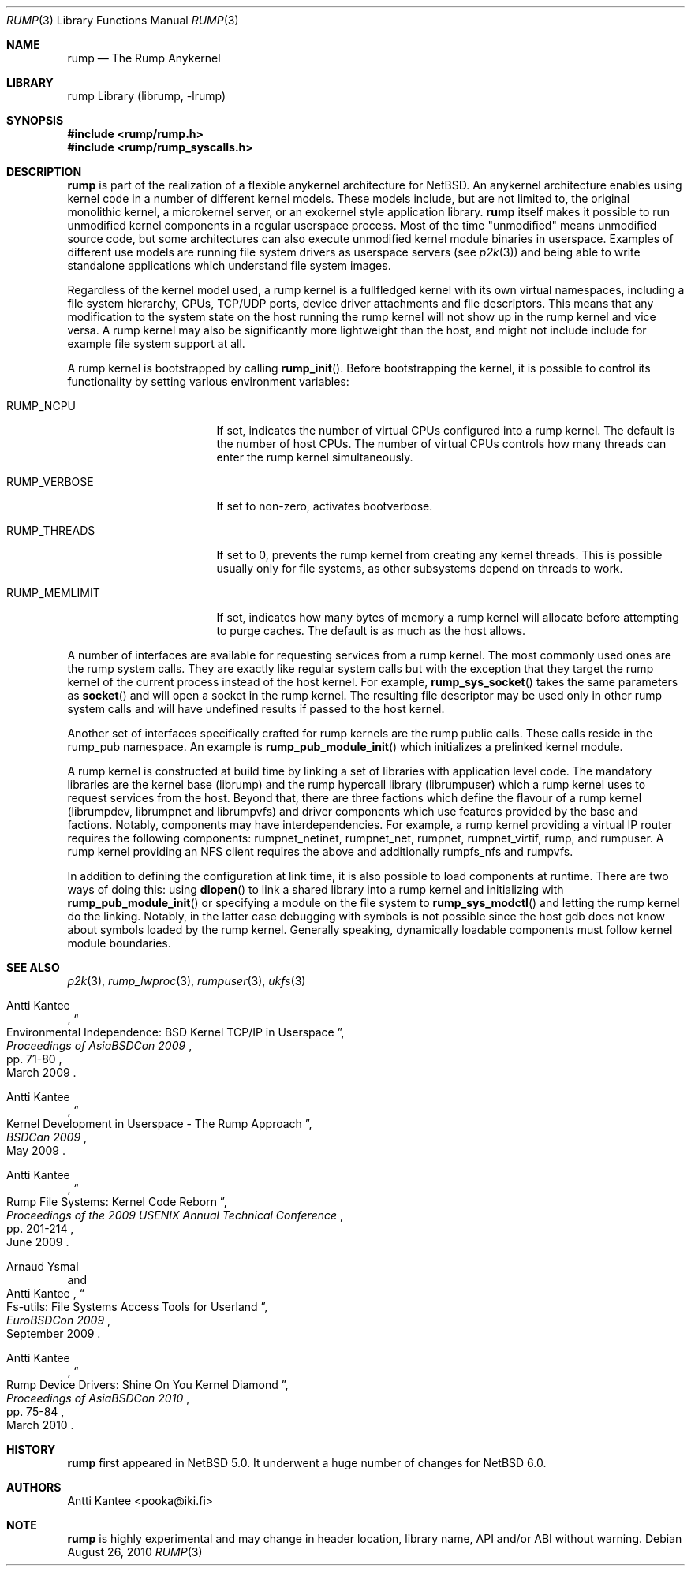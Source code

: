 .\"     $NetBSD: rump.3,v 1.4 2010/09/02 15:24:34 pooka Exp $
.\"
.\" Copyright (c) 2008-2010 Antti Kantee.  All rights reserved.
.\"
.\" Redistribution and use in source and binary forms, with or without
.\" modification, are permitted provided that the following conditions
.\" are met:
.\" 1. Redistributions of source code must retain the above copyright
.\"    notice, this list of conditions and the following disclaimer.
.\" 2. Redistributions in binary form must reproduce the above copyright
.\"    notice, this list of conditions and the following disclaimer in the
.\"    documentation and/or other materials provided with the distribution.
.\"
.\" THIS SOFTWARE IS PROVIDED BY THE AUTHOR AND CONTRIBUTORS ``AS IS'' AND
.\" ANY EXPRESS OR IMPLIED WARRANTIES, INCLUDING, BUT NOT LIMITED TO, THE
.\" IMPLIED WARRANTIES OF MERCHANTABILITY AND FITNESS FOR A PARTICULAR PURPOSE
.\" ARE DISCLAIMED.  IN NO EVENT SHALL THE AUTHOR OR CONTRIBUTORS BE LIABLE
.\" FOR ANY DIRECT, INDIRECT, INCIDENTAL, SPECIAL, EXEMPLARY, OR CONSEQUENTIAL
.\" DAMAGES (INCLUDING, BUT NOT LIMITED TO, PROCUREMENT OF SUBSTITUTE GOODS
.\" OR SERVICES; LOSS OF USE, DATA, OR PROFITS; OR BUSINESS INTERRUPTION)
.\" HOWEVER CAUSED AND ON ANY THEORY OF LIABILITY, WHETHER IN CONTRACT, STRICT
.\" LIABILITY, OR TORT (INCLUDING NEGLIGENCE OR OTHERWISE) ARISING IN ANY WAY
.\" OUT OF THE USE OF THIS SOFTWARE, EVEN IF ADVISED OF THE POSSIBILITY OF
.\" SUCH DAMAGE.
.\"
.Dd August 26, 2010
.Dt RUMP 3
.Os
.Sh NAME
.Nm rump
.Nd The Rump Anykernel
.Sh LIBRARY
rump Library (librump, \-lrump)
.Sh SYNOPSIS
.In rump/rump.h
.In rump/rump_syscalls.h
.Sh DESCRIPTION
.Nm
is part of the realization of a flexible anykernel architecture for
.Nx .
An anykernel architecture enables using kernel code in a number of
different kernel models.
These models include, but are not limited to, the original monolithic
kernel, a microkernel server, or an exokernel style application
library.
.Nm
itself makes it possible to run unmodified kernel components in a regular
userspace process.
Most of the time "unmodified" means unmodified source code, but some
architectures can also execute unmodified kernel module binaries
in userspace.
Examples of different use models are running file system drivers
as userspace servers (see
.Xr p2k 3 )
and being able to write standalone applications which understand
file system images.
.Pp
Regardless of the kernel model used, a rump kernel is a fullfledged
kernel with its own virtual namespaces,
including a file system hierarchy, CPUs, TCP/UDP
ports, device driver attachments and file descriptors.
This means that any modification to the system state on the host
running the rump kernel will not show up in the rump kernel and
vice versa.
A rump kernel may also be significantly more lightweight than the
host, and might not include include for example file system support
at all.
.Pp
A rump kernel is bootstrapped by calling
.Fn rump_init .
Before bootstrapping the kernel, it is possible to control its
functionality by setting various environment variables:
.Bl -tag -width RUMP_MEMLIMITXX
.It Dv RUMP_NCPU
If set, indicates the number of virtual CPUs configured into a
rump kernel.
The default is the number of host CPUs.
The number of virtual CPUs controls how many threads can enter
the rump kernel simultaneously.
.It Dv RUMP_VERBOSE
If set to non-zero, activates bootverbose.
.It Dv RUMP_THREADS
If set to 0, prevents the rump kernel from creating any kernel threads.
This is possible usually only for file systems, as other subsystems
depend on threads to work.
.It Dv RUMP_MEMLIMIT
If set, indicates how many bytes of memory a rump kernel will
allocate before attempting to purge caches.
The default is as much as the host allows.
.El
.Pp
A number of interfaces are available for requesting services from
a rump kernel.
The most commonly used ones are the rump system calls.
They are exactly like regular system calls but with the exception
that they target the rump kernel of the current process instead of
the host kernel.
For example,
.Fn rump_sys_socket
takes the same parameters as
.Fn socket
and will open a socket in the rump kernel.
The resulting file descriptor may be used only in other rump system
calls and will have undefined results if passed to the host kernel.
.Pp
Another set of interfaces specifically crafted for rump kernels are
the rump public calls.
These calls reside in the rump_pub namespace.
An example is
.Fn rump_pub_module_init
which initializes a prelinked kernel module.
.Pp
A rump kernel is constructed at build time by linking a set of
libraries with application level code.
The mandatory libraries are the kernel base (librump) and the rump
hypercall library (librumpuser) which a rump kernel uses to request
services from the host.
Beyond that, there are three factions which define the flavour of
a rump kernel (librumpdev, librumpnet and librumpvfs) and driver
components which use features provided by the base and factions.
Notably, components may have interdependencies.
For example, a rump kernel providing a virtual IP router requires
the following components: rumpnet_netinet, rumpnet_net, rumpnet,
rumpnet_virtif, rump, and rumpuser.
A rump kernel providing an NFS client requires the above and
additionally rumpfs_nfs and rumpvfs.
.Pp
In addition to defining the configuration at link time, it is also
possible to load components at runtime.
There are two ways of doing this: using
.Fn dlopen
to link a shared library into a rump kernel and initializing with
.Fn rump_pub_module_init
or specifying a module on the file system to
.Fn rump_sys_modctl
and letting the rump kernel do the linking.
Notably, in the latter case debugging with symbols is not possible
since the host gdb does not know about symbols loaded by the rump
kernel.
Generally speaking, dynamically loadable components must follow
kernel module boundaries.
.Sh SEE ALSO
.Xr p2k 3 ,
.Xr rump_lwproc 3 ,
.Xr rumpuser 3 ,
.Xr ukfs 3
.Rs
.%A Antti Kantee
.%D March 2009
.%B Proceedings of AsiaBSDCon 2009
.%P pp. 71-80
.%T Environmental Independence: BSD Kernel TCP/IP in Userspace
.Re
.Rs
.%A Antti Kantee
.%D May 2009
.%B BSDCan 2009
.%T Kernel Development in Userspace - The Rump Approach
.Re
.Rs
.%A Antti Kantee
.%D June 2009
.%B Proceedings of the 2009 USENIX Annual Technical Conference
.%P pp. 201-214
.%T Rump File Systems: Kernel Code Reborn
.Re
.Rs
.%A Arnaud Ysmal
.%A Antti Kantee
.%D September 2009
.%B EuroBSDCon 2009
.%T Fs-utils: File Systems Access Tools for Userland
.Re
.Rs
.%A Antti Kantee
.%D March 2010
.%B Proceedings of AsiaBSDCon 2010
.%P pp. 75-84
.%T Rump Device Drivers: Shine On You Kernel Diamond
.Re
.Sh HISTORY
.Nm
first appeared in
.Nx 5.0 .
It underwent a huge number of changes for
.Nx 6.0 .
.Sh AUTHORS
.An Antti Kantee Aq pooka@iki.fi
.Sh NOTE
.Nm
is highly experimental and may change in header location, library
name, API and/or ABI without warning.
